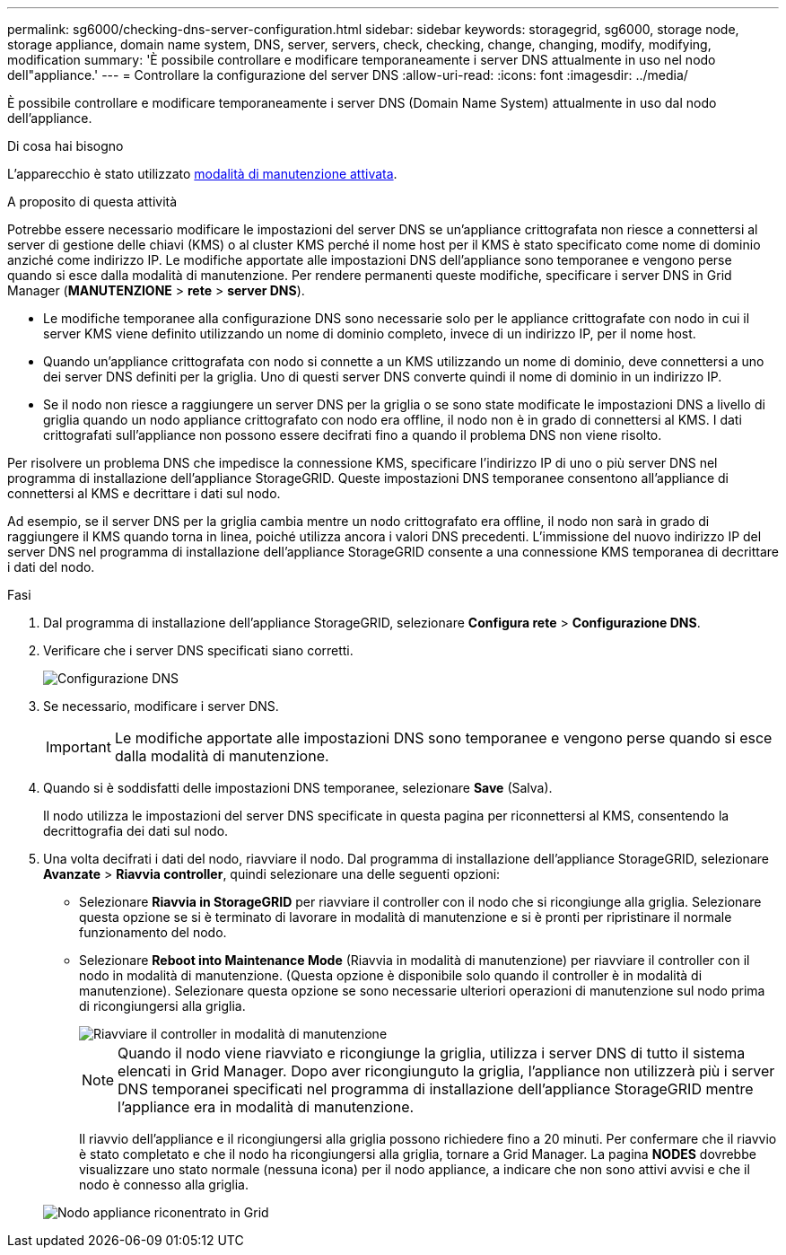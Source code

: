 ---
permalink: sg6000/checking-dns-server-configuration.html 
sidebar: sidebar 
keywords: storagegrid, sg6000, storage node, storage appliance, domain name system, DNS, server, servers, check, checking, change, changing, modify, modifying, modification 
summary: 'È possibile controllare e modificare temporaneamente i server DNS attualmente in uso nel nodo dell"appliance.' 
---
= Controllare la configurazione del server DNS
:allow-uri-read: 
:icons: font
:imagesdir: ../media/


[role="lead"]
È possibile controllare e modificare temporaneamente i server DNS (Domain Name System) attualmente in uso dal nodo dell'appliance.

.Di cosa hai bisogno
L'apparecchio è stato utilizzato xref:placing-appliance-into-maintenance-mode.adoc[modalità di manutenzione attivata].

.A proposito di questa attività
Potrebbe essere necessario modificare le impostazioni del server DNS se un'appliance crittografata non riesce a connettersi al server di gestione delle chiavi (KMS) o al cluster KMS perché il nome host per il KMS è stato specificato come nome di dominio anziché come indirizzo IP. Le modifiche apportate alle impostazioni DNS dell'appliance sono temporanee e vengono perse quando si esce dalla modalità di manutenzione. Per rendere permanenti queste modifiche, specificare i server DNS in Grid Manager (*MANUTENZIONE* > *rete* > *server DNS*).

* Le modifiche temporanee alla configurazione DNS sono necessarie solo per le appliance crittografate con nodo in cui il server KMS viene definito utilizzando un nome di dominio completo, invece di un indirizzo IP, per il nome host.
* Quando un'appliance crittografata con nodo si connette a un KMS utilizzando un nome di dominio, deve connettersi a uno dei server DNS definiti per la griglia. Uno di questi server DNS converte quindi il nome di dominio in un indirizzo IP.
* Se il nodo non riesce a raggiungere un server DNS per la griglia o se sono state modificate le impostazioni DNS a livello di griglia quando un nodo appliance crittografato con nodo era offline, il nodo non è in grado di connettersi al KMS. I dati crittografati sull'appliance non possono essere decifrati fino a quando il problema DNS non viene risolto.


Per risolvere un problema DNS che impedisce la connessione KMS, specificare l'indirizzo IP di uno o più server DNS nel programma di installazione dell'appliance StorageGRID. Queste impostazioni DNS temporanee consentono all'appliance di connettersi al KMS e decrittare i dati sul nodo.

Ad esempio, se il server DNS per la griglia cambia mentre un nodo crittografato era offline, il nodo non sarà in grado di raggiungere il KMS quando torna in linea, poiché utilizza ancora i valori DNS precedenti. L'immissione del nuovo indirizzo IP del server DNS nel programma di installazione dell'appliance StorageGRID consente a una connessione KMS temporanea di decrittare i dati del nodo.

.Fasi
. Dal programma di installazione dell'appliance StorageGRID, selezionare *Configura rete* > *Configurazione DNS*.
. Verificare che i server DNS specificati siano corretti.
+
image::../media/dns_configuration.png[Configurazione DNS]

. Se necessario, modificare i server DNS.
+

IMPORTANT: Le modifiche apportate alle impostazioni DNS sono temporanee e vengono perse quando si esce dalla modalità di manutenzione.

. Quando si è soddisfatti delle impostazioni DNS temporanee, selezionare *Save* (Salva).
+
Il nodo utilizza le impostazioni del server DNS specificate in questa pagina per riconnettersi al KMS, consentendo la decrittografia dei dati sul nodo.

. Una volta decifrati i dati del nodo, riavviare il nodo. Dal programma di installazione dell'appliance StorageGRID, selezionare *Avanzate* > *Riavvia controller*, quindi selezionare una delle seguenti opzioni:
+
** Selezionare *Riavvia in StorageGRID* per riavviare il controller con il nodo che si ricongiunge alla griglia. Selezionare questa opzione se si è terminato di lavorare in modalità di manutenzione e si è pronti per ripristinare il normale funzionamento del nodo.
** Selezionare *Reboot into Maintenance Mode* (Riavvia in modalità di manutenzione) per riavviare il controller con il nodo in modalità di manutenzione. (Questa opzione è disponibile solo quando il controller è in modalità di manutenzione). Selezionare questa opzione se sono necessarie ulteriori operazioni di manutenzione sul nodo prima di ricongiungersi alla griglia.
+
image::../media/reboot_controller_from_maintenance_mode.png[Riavviare il controller in modalità di manutenzione]

+

NOTE: Quando il nodo viene riavviato e ricongiunge la griglia, utilizza i server DNS di tutto il sistema elencati in Grid Manager. Dopo aver ricongiunguto la griglia, l'appliance non utilizzerà più i server DNS temporanei specificati nel programma di installazione dell'appliance StorageGRID mentre l'appliance era in modalità di manutenzione.

+
Il riavvio dell'appliance e il ricongiungersi alla griglia possono richiedere fino a 20 minuti. Per confermare che il riavvio è stato completato e che il nodo ha ricongiungersi alla griglia, tornare a Grid Manager. La pagina *NODES* dovrebbe visualizzare uno stato normale (nessuna icona) per il nodo appliance, a indicare che non sono attivi avvisi e che il nodo è connesso alla griglia.

+
image::../media/nodes_menu.png[Nodo appliance riconentrato in Grid]




